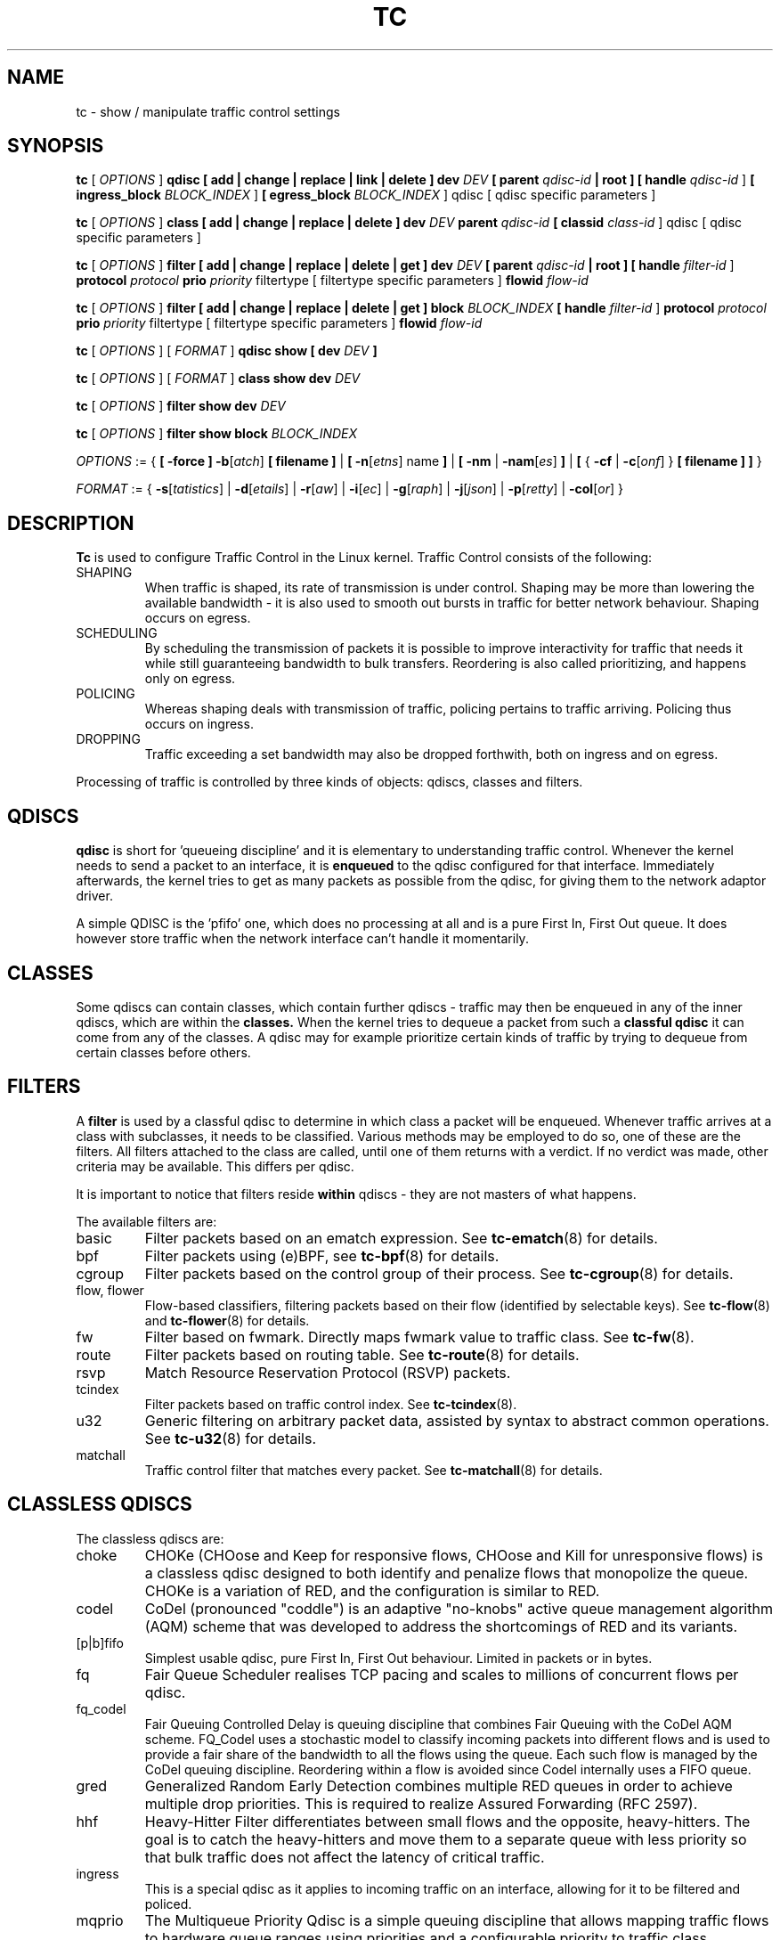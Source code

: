 .TH TC 8 "16 December 2001" "iproute2" "Linux"
.SH NAME
tc \- show / manipulate traffic control settings
.SH SYNOPSIS
.B tc
.RI "[ " OPTIONS " ]"
.B qdisc [ add | change | replace | link | delete ] dev
\fIDEV\fR
.B
[ parent
\fIqdisc-id\fR
.B | root ]
.B [ handle
\fIqdisc-id\fR ]
.B [ ingress_block
\fIBLOCK_INDEX\fR ]
.B [ egress_block
\fIBLOCK_INDEX\fR ] qdisc
[ qdisc specific parameters ]
.P

.B tc
.RI "[ " OPTIONS " ]"
.B class [ add | change | replace | delete ] dev
\fIDEV\fR
.B parent
\fIqdisc-id\fR
.B [ classid
\fIclass-id\fR ] qdisc
[ qdisc specific parameters ]
.P

.B tc
.RI "[ " OPTIONS " ]"
.B filter [ add | change | replace | delete | get ] dev
\fIDEV\fR
.B [ parent
\fIqdisc-id\fR
.B | root ] [ handle \fIfilter-id\fR ]
.B protocol
\fIprotocol\fR
.B prio
\fIpriority\fR filtertype
[ filtertype specific parameters ]
.B flowid
\fIflow-id\fR

.B tc
.RI "[ " OPTIONS " ]"
.B filter [ add | change | replace | delete | get ] block
\fIBLOCK_INDEX\fR
.B [ handle \fIfilter-id\fR ]
.B protocol
\fIprotocol\fR
.B prio
\fIpriority\fR filtertype
[ filtertype specific parameters ]
.B flowid
\fIflow-id\fR

.B tc
.RI "[ " OPTIONS " ]"
.RI "[ " FORMAT " ]"
.B qdisc show [ dev
\fIDEV\fR
.B ]
.P
.B tc
.RI "[ " OPTIONS " ]"
.RI "[ " FORMAT " ]"
.B class show dev
\fIDEV\fR
.P
.B tc
.RI "[ " OPTIONS " ]"
.B filter show dev
\fIDEV\fR
.P
.B tc
.RI "[ " OPTIONS " ]"
.B filter show block
\fIBLOCK_INDEX\fR

.P
.ti 8
.IR OPTIONS " := {"
\fB[ -force ] -b\fR[\fIatch\fR] \fB[ filename ] \fR|
\fB[ \fB-n\fR[\fIetns\fR] name \fB] \fR|
\fB[ \fB-nm \fR| \fB-nam\fR[\fIes\fR] \fB] \fR|
\fB[ \fR{ \fB-cf \fR| \fB-c\fR[\fIonf\fR] \fR} \fB[ filename ] \fB] \fR}

.ti 8
.IR FORMAT " := {"
\fB\-s\fR[\fItatistics\fR] |
\fB\-d\fR[\fIetails\fR] |
\fB\-r\fR[\fIaw\fR] |
\fB\-i\fR[\fIec\fR] |
\fB\-g\fR[\fIraph\fR] |
\fB\-j\fR[\fIjson\fR] |
\fB\-p\fR[\fIretty\fR] |
\fB\-col\fR[\fIor\fR] }

.SH DESCRIPTION
.B Tc
is used to configure Traffic Control in the Linux kernel. Traffic Control consists
of the following:

.TP
SHAPING
When traffic is shaped, its rate of transmission is under control. Shaping may
be more than lowering the available bandwidth - it is also used to smooth out
bursts in traffic for better network behaviour. Shaping occurs on egress.

.TP
SCHEDULING
By scheduling the transmission of packets it is possible to improve interactivity
for traffic that needs it while still guaranteeing bandwidth to bulk transfers. Reordering
is also called prioritizing, and happens only on egress.

.TP
POLICING
Whereas shaping deals with transmission of traffic, policing pertains to traffic
arriving. Policing thus occurs on ingress.

.TP
DROPPING
Traffic exceeding a set bandwidth may also be dropped forthwith, both on
ingress and on egress.

.P
Processing of traffic is controlled by three kinds of objects: qdiscs,
classes and filters.

.SH QDISCS
.B qdisc
is short for 'queueing discipline' and it is elementary to
understanding traffic control. Whenever the kernel needs to send a
packet to an interface, it is
.B enqueued
to the qdisc configured for that interface. Immediately afterwards, the kernel
tries to get as many packets as possible from the qdisc, for giving them
to the network adaptor driver.

A simple QDISC is the 'pfifo' one, which does no processing at all and is a pure
First In, First Out queue. It does however store traffic when the network interface
can't handle it momentarily.

.SH CLASSES
Some qdiscs can contain classes, which contain further qdiscs - traffic may
then be enqueued in any of the inner qdiscs, which are within the
.B classes.
When the kernel tries to dequeue a packet from such a
.B classful qdisc
it can come from any of the classes. A qdisc may for example prioritize
certain kinds of traffic by trying to dequeue from certain classes
before others.

.SH FILTERS
A
.B filter
is used by a classful qdisc to determine in which class a packet will
be enqueued. Whenever traffic arrives at a class with subclasses, it needs
to be classified. Various methods may be employed to do so, one of these
are the filters. All filters attached to the class are called, until one of
them returns with a verdict. If no verdict was made, other criteria may be
available. This differs per qdisc.

It is important to notice that filters reside
.B within
qdiscs - they are not masters of what happens.

The available filters are:
.TP
basic
Filter packets based on an ematch expression. See
.BR tc-ematch (8)
for details.
.TP
bpf
Filter packets using (e)BPF, see
.BR tc-bpf (8)
for details.
.TP
cgroup
Filter packets based on the control group of their process. See
. BR tc-cgroup (8)
for details.
.TP
flow, flower
Flow-based classifiers, filtering packets based on their flow (identified by selectable keys). See
.BR tc-flow "(8) and"
.BR tc-flower (8)
for details.
.TP
fw
Filter based on fwmark. Directly maps fwmark value to traffic class. See
.BR tc-fw (8).
.TP
route
Filter packets based on routing table. See
.BR tc-route (8)
for details.
.TP
rsvp
Match Resource Reservation Protocol (RSVP) packets.
.TP
tcindex
Filter packets based on traffic control index. See
.BR tc-tcindex (8).
.TP
u32
Generic filtering on arbitrary packet data, assisted by syntax to abstract common operations. See
.BR tc-u32 (8)
for details.
.TP
matchall
Traffic control filter that matches every packet. See
.BR tc-matchall (8)
for details.

.SH CLASSLESS QDISCS
The classless qdiscs are:
.TP
choke
CHOKe (CHOose and Keep for responsive flows, CHOose and Kill for unresponsive
flows) is a classless qdisc designed to both identify and penalize flows that
monopolize the queue. CHOKe is a variation of RED, and the configuration is
similar to RED.
.TP
codel
CoDel (pronounced "coddle") is an adaptive "no-knobs" active queue management
algorithm (AQM) scheme that was developed to address the shortcomings of
RED and its variants.
.TP
[p|b]fifo
Simplest usable qdisc, pure First In, First Out behaviour. Limited in
packets or in bytes.
.TP
fq
Fair Queue Scheduler realises TCP pacing and scales to millions of concurrent
flows per qdisc.
.TP
fq_codel
Fair Queuing Controlled Delay is queuing discipline that combines Fair
Queuing with the CoDel AQM scheme. FQ_Codel uses a stochastic model to classify
incoming packets into different flows and is used to provide a fair share of the
bandwidth to all the flows using the queue. Each such flow is managed by the
CoDel queuing discipline. Reordering within a flow is avoided since Codel
internally uses a FIFO queue.
.TP
gred
Generalized Random Early Detection combines multiple RED queues in order to
achieve multiple drop priorities. This is required to realize Assured
Forwarding (RFC 2597).
.TP
hhf
Heavy-Hitter Filter differentiates between small flows and the opposite,
heavy-hitters. The goal is to catch the heavy-hitters and move them to a
separate queue with less priority so that bulk traffic does not affect the
latency of critical traffic.
.TP
ingress
This is a special qdisc as it applies to incoming traffic on an interface, allowing for it to be filtered and policed.
.TP
mqprio
The Multiqueue Priority Qdisc is a simple queuing discipline that allows
mapping traffic flows to hardware queue ranges using priorities and a
configurable priority to traffic class mapping. A traffic class in this context
is a set of contiguous qdisc classes which map 1:1 to a set of hardware exposed
queues.
.TP
multiq
Multiqueue is a qdisc optimized for devices with multiple Tx queues. It has
been added for hardware that wishes to avoid head-of-line blocking.  It will
cycle though the bands and verify that the hardware queue associated with the
band is not stopped prior to dequeuing a packet.
.TP
netem
Network Emulator is an enhancement of the Linux traffic control facilities that
allow to add delay, packet loss, duplication and more other characteristics to
packets outgoing from a selected network interface.
.TP
pfifo_fast
Standard qdisc for 'Advanced Router' enabled kernels. Consists of a three-band
queue which honors Type of Service flags, as well as the priority that may be
assigned to a packet.
.TP
pie
Proportional Integral controller-Enhanced (PIE) is a control theoretic active
queue management scheme. It is based on the proportional integral controller but
aims to control delay.
.TP
red
Random Early Detection simulates physical congestion by randomly dropping
packets when nearing configured bandwidth allocation. Well suited to very
large bandwidth applications.
.TP
rr
Round-Robin qdisc with support for multiqueue network devices. Removed from
Linux since kernel version 2.6.27.
.TP
sfb
Stochastic Fair Blue is a classless qdisc to manage congestion based on
packet loss and link utilization history while trying to prevent
non-responsive flows (i.e. flows that do not react to congestion marking
or dropped packets) from impacting performance of responsive flows.
Unlike RED, where the marking probability has to be configured, BLUE
tries to determine the ideal marking probability automatically.
.TP
sfq
Stochastic Fairness Queueing reorders queued traffic so each 'session'
gets to send a packet in turn.
.TP
tbf
The Token Bucket Filter is suited for slowing traffic down to a precisely
configured rate. Scales well to large bandwidths.
.SH CONFIGURING CLASSLESS QDISCS
In the absence of classful qdiscs, classless qdiscs can only be attached at
the root of a device. Full syntax:
.P
.B tc qdisc add dev
\fIDEV\fR
.B root
QDISC QDISC-PARAMETERS

To remove, issue
.P
.B tc qdisc del dev
\fIDEV\fR
.B root

The
.B pfifo_fast
qdisc is the automatic default in the absence of a configured qdisc.

.SH CLASSFUL QDISCS
The classful qdiscs are:
.TP
ATM
Map flows to virtual circuits of an underlying asynchronous transfer mode
device.
.TP
CBQ
Class Based Queueing implements a rich linksharing hierarchy of classes.
It contains shaping elements as well as prioritizing capabilities. Shaping is
performed using link idle time calculations based on average packet size and
underlying link bandwidth. The latter may be ill-defined for some interfaces.
.TP
DRR
The Deficit Round Robin Scheduler is a more flexible replacement for Stochastic
Fairness Queuing. Unlike SFQ, there are no built-in queues \-\- you need to add
classes and then set up filters to classify packets accordingly.  This can be
useful e.g. for using RED qdiscs with different settings for particular
traffic. There is no default class \-\- if a packet cannot be classified, it is
dropped.
.TP
DSMARK
Classify packets based on TOS field, change TOS field of packets based on
classification.
.TP
HFSC
Hierarchical Fair Service Curve guarantees precise bandwidth and delay allocation for leaf classes and allocates excess bandwidth fairly. Unlike HTB, it makes use of packet dropping to achieve low delays which interactive sessions benefit from.
.TP
HTB
The Hierarchy Token Bucket implements a rich linksharing hierarchy of
classes with an emphasis on conforming to existing practices. HTB facilitates
guaranteeing bandwidth to classes, while also allowing specification of upper
limits to inter-class sharing. It contains shaping elements, based on TBF and
can prioritize classes.
.TP
PRIO
The PRIO qdisc is a non-shaping container for a configurable number of
classes which are dequeued in order. This allows for easy prioritization
of traffic, where lower classes are only able to send if higher ones have
no packets available. To facilitate configuration, Type Of Service bits are
honored by default.
.TP
QFQ
Quick Fair Queueing is an O(1) scheduler that provides near-optimal guarantees,
and is the first to achieve that goal with a constant cost also with respect to
the number of groups and the packet length. The QFQ algorithm has no loops, and
uses very simple instructions and data structures that lend themselves very
well to a hardware implementation.
.SH THEORY OF OPERATION
Classes form a tree, where each class has a single parent.
A class may have multiple children. Some qdiscs allow for runtime addition
of classes (CBQ, HTB) while others (PRIO) are created with a static number of
children.

Qdiscs which allow dynamic addition of classes can have zero or more
subclasses to which traffic may be enqueued.

Furthermore, each class contains a
.B leaf qdisc
which by default has
.B pfifo
behaviour, although another qdisc can be attached in place. This qdisc may again
contain classes, but each class can have only one leaf qdisc.

When a packet enters a classful qdisc it can be
.B classified
to one of the classes within. Three criteria are available, although not all
qdiscs will use all three:
.TP
tc filters
If tc filters are attached to a class, they are consulted first
for relevant instructions. Filters can match on all fields of a packet header,
as well as on the firewall mark applied by ipchains or iptables.
.TP
Type of Service
Some qdiscs have built in rules for classifying packets based on the TOS field.
.TP
skb->priority
Userspace programs can encode a \fIclass-id\fR in the 'skb->priority' field using
the SO_PRIORITY option.
.P
Each node within the tree can have its own filters but higher level filters
may also point directly to lower classes.

If classification did not succeed, packets are enqueued to the leaf qdisc
attached to that class. Check qdisc specific manpages for details, however.

.SH NAMING
All qdiscs, classes and filters have IDs, which can either be specified
or be automatically assigned.

IDs consist of a
.BR major " number and a " minor
number, separated by a colon -
.BR major ":" minor "."
Both
.BR major " and " minor
are hexadecimal numbers and are limited to 16 bits. There are two special
values: root is signified by
.BR major " and " minor
of all ones, and unspecified is all zeros.

.TP
QDISCS
A qdisc, which potentially can have children, gets assigned a
.B major
number, called a 'handle', leaving the
.B minor
number namespace available for classes. The handle is expressed as '10:'.
It is customary to explicitly assign a handle to qdiscs expected to have children.

.TP
CLASSES
Classes residing under a qdisc share their qdisc
.B major
number, but each have a separate
.B minor
number called a 'classid' that has no relation to their
parent classes, only to their parent qdisc. The same naming custom as for
qdiscs applies.

.TP
FILTERS
Filters have a three part ID, which is only needed when using a hashed
filter hierarchy.

.SH PARAMETERS
The following parameters are widely used in TC. For other parameters,
see the man pages for individual qdiscs.

.TP
RATES
Bandwidths or rates.
These parameters accept a floating point number, possibly followed by
either a unit (both SI and IEC units supported), or a float followed by a '%'
character to specify the rate as a percentage of the device's speed
(e.g. 5%, 99.5%). Warning: specifying the rate as a percentage means a fraction
of the current speed; if the speed changes, the value will not be recalculated.
.RS
.TP
bit or a bare number
Bits per second
.TP
kbit
Kilobits per second
.TP
mbit
Megabits per second
.TP
gbit
Gigabits per second
.TP
tbit
Terabits per second
.TP
bps
Bytes per second
.TP
kbps
Kilobytes per second
.TP
mbps
Megabytes per second
.TP
gbps
Gigabytes per second
.TP
tbps
Terabytes per second

.P
To specify in IEC units, replace the SI prefix (k-, m-, g-, t-) with
IEC prefix (ki-, mi-, gi- and ti-) respectively.

.P
TC store rates as a 32-bit unsigned integer in bps internally,
so we can specify a max rate of 4294967295 bps.
.RE

.TP
TIMES
Length of time. Can be specified as a floating point number
followed by an optional unit:
.RS
.TP
s, sec or secs
Whole seconds
.TP
ms, msec or msecs
Milliseconds
.TP
us, usec, usecs or a bare number
Microseconds.

.P
TC defined its own time unit (equal to microsecond) and stores
time values as 32-bit unsigned integer, thus we can specify a max time value
of 4294967295 usecs.
.RE

.TP
SIZES
Amounts of data. Can be specified as a floating point number
followed by an optional unit:
.RS
.TP
b or a bare number
Bytes.
.TP
kbit
Kilobits
.TP
kb or k
Kilobytes
.TP
mbit
Megabits
.TP
mb or m
Megabytes
.TP
gbit
Gigabits
.TP
gb or g
Gigabytes

.P
TC stores sizes internally as 32-bit unsigned integer in byte,
so we can specify a max size of 4294967295 bytes.
.RE

.TP
VALUES
Other values without a unit.
These parameters are interpreted as decimal by default, but you can
indicate TC to interpret them as octal and hexadecimal by adding a '0'
or '0x' prefix respectively.

.SH TC COMMANDS
The following commands are available for qdiscs, classes and filter:
.TP
add
Add a qdisc, class or filter to a node. For all entities, a
.B parent
must be passed, either by passing its ID or by attaching directly to the root of a device.
When creating a qdisc or a filter, it can be named with the
.B handle
parameter. A class is named with the
.B \fBclassid\fR
parameter.

.TP
delete
A qdisc can be deleted by specifying its handle, which may also be 'root'. All subclasses and their leaf qdiscs
are automatically deleted, as well as any filters attached to them.

.TP
change
Some entities can be modified 'in place'. Shares the syntax of 'add', with the exception
that the handle cannot be changed and neither can the parent. In other words,
.B
change
cannot move a node.

.TP
replace
Performs a nearly atomic remove/add on an existing node id. If the node does not exist yet
it is created.

.TP
get
Displays a single filter given the interface \fIDEV\fR, \fIqdisc-id\fR,
\fIpriority\fR, \fIprotocol\fR and \fIfilter-id\fR.

.TP
show
Displays all filters attached to the given interface. A valid parent ID must be passed.

.TP
link
Only available for qdiscs and performs a replace where the node
must exist already.

.SH OPTIONS

.TP
.BR "\-b", " \-b filename", " \-batch", " \-batch filename"
read commands from provided file or standard input and invoke them.
First failure will cause termination of tc.

.TP
.BR "\-force"
don't terminate tc on errors in batch mode.
If there were any errors during execution of the commands, the application return code will be non zero.

.TP
.BR "\-n" , " \-net" , " \-netns " <NETNS>
switches
.B tc
to the specified network namespace
.IR NETNS .
Actually it just simplifies executing of:

.B ip netns exec
.IR NETNS
.B tc
.RI "[ " OPTIONS " ] " OBJECT " { " COMMAND " | "
.BR help " }"

to

.B tc
.RI "-n[etns] " NETNS " [ " OPTIONS " ] " OBJECT " { " COMMAND " | "
.BR help " }"

.TP
.BR "\-cf" , " \-conf " <FILENAME>
specifies path to the config file. This option is used in conjunction with other options (e.g.
.BR -nm ")."

.SH FORMAT
The show command has additional formatting options:

.TP
.BR "\-s" , " \-stats", " \-statistics"
output more statistics about packet usage.

.TP
.BR "\-d", " \-details"
output more detailed information about rates and cell sizes.

.TP
.BR "\-r", " \-raw"
output raw hex values for handles.

.TP
.BR "\-p", " \-pretty"
for u32 filter, decode offset and mask values to equivalent filter commands based on TCP/IP.
In JSON output, add whitespace to improve readability.

.TP
.BR "\-iec"
print rates in IEC units (ie. 1K = 1024).

.TP
.BR "\-g", " \-graph"
shows classes as ASCII graph. Prints generic stats info under each class if
.BR "-s"
option was specified. Classes can be filtered only by
.BR "dev"
option.

.TP
.BR "\ -color"
Use color output.

.TP
.BR "\-j", " \-json"
Display results in JSON format.

.TP
.BR "\-nm" , " \-name"
resolve class name from
.B /etc/iproute2/tc_cls
file or from file specified by
.B -cf
option. This file is just a mapping of
.B classid
to class name:

.RS 10
# Here is comment
.RE
.RS 10
1:40   voip # Here is another comment
.RE
.RS 10
1:50   web
.RE
.RS 10
1:60   ftp
.RE
.RS 10
1:2    home
.RE

.RS
.B tc
will not fail if
.B -nm
was specified without
.B -cf
option but
.B /etc/iproute2/tc_cls
file does not exist, which makes it possible to pass
.B -nm
option for creating
.B tc
alias.
.RE

.SH "EXAMPLES"
.PP
tc -g class show dev eth0
.RS 4
Shows classes as ASCII graph on eth0 interface.
.RE
.PP
tc -g -s class show dev eth0
.RS 4
Shows classes as ASCII graph with stats info under each class.

.SH HISTORY
.B tc
was written by Alexey N. Kuznetsov and added in Linux 2.2.
.SH SEE ALSO
.BR tc-basic (8),
.BR tc-bfifo (8),
.BR tc-bpf (8),
.BR tc-cbq (8),
.BR tc-cgroup (8),
.BR tc-choke (8),
.BR tc-codel (8),
.BR tc-drr (8),
.BR tc-ematch (8),
.BR tc-flow (8),
.BR tc-flower (8),
.BR tc-fq (8),
.BR tc-fq_codel (8),
.BR tc-fw (8),
.BR tc-hfsc (7),
.BR tc-hfsc (8),
.BR tc-htb (8),
.BR tc-mqprio (8),
.BR tc-pfifo (8),
.BR tc-pfifo_fast (8),
.BR tc-red (8),
.BR tc-route (8),
.BR tc-sfb (8),
.BR tc-sfq (8),
.BR tc-stab (8),
.BR tc-tbf (8),
.BR tc-tcindex (8),
.BR tc-u32 (8),
.br
.RB "User documentation at " http://lartc.org/ ", but please direct bugreports and patches to: " <netdev@vger.kernel.org>

.SH AUTHOR
Manpage maintained by bert hubert (ahu@ds9a.nl)
